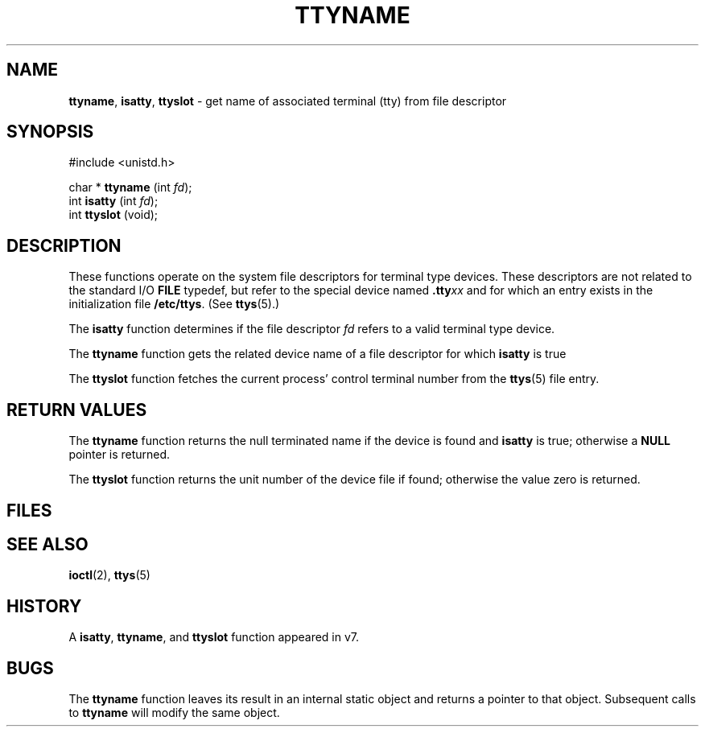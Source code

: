 .\" Copyright (c) 1991, 1993
.\"	The Regents of the University of California.  All rights reserved.
.\"
.\" Redistribution and use in source and binary forms, with or without
.\" modification, are permitted provided that the following conditions
.\" are met:
.\" 1. Redistributions of source code must retain the above copyright
.\"    notice, this list of conditions and the following disclaimer.
.\" 2. Redistributions in binary form must reproduce the above copyright
.\"    notice, this list of conditions and the following disclaimer in the
.\"    documentation and/or other materials provided with the distribution.
.\" 3. All advertising materials mentioning features or use of this software
.\"    must display the following acknowledgement:
.\"	This product includes software developed by the University of
.\"	California, Berkeley and its contributors.
.\" 4. Neither the name of the University nor the names of its contributors
.\"    may be used to endorse or promote products derived from this software
.\"    without specific prior written permission.
.\"
.\" THIS SOFTWARE IS PROVIDED BY THE REGENTS AND CONTRIBUTORS ``AS IS'' AND
.\" ANY EXPRESS OR IMPLIED WARRANTIES, INCLUDING, BUT NOT LIMITED TO, THE
.\" IMPLIED WARRANTIES OF MERCHANTABILITY AND FITNESS FOR A PARTICULAR PURPOSE
.\" ARE DISCLAIMED.  IN NO EVENT SHALL THE REGENTS OR CONTRIBUTORS BE LIABLE
.\" FOR ANY DIRECT, INDIRECT, INCIDENTAL, SPECIAL, EXEMPLARY, OR CONSEQUENTIAL
.\" DAMAGES (INCLUDING, BUT NOT LIMITED TO, PROCUREMENT OF SUBSTITUTE GOODS
.\" OR SERVICES; LOSS OF USE, DATA, OR PROFITS; OR BUSINESS INTERRUPTION)
.\" HOWEVER CAUSED AND ON ANY THEORY OF LIABILITY, WHETHER IN CONTRACT, STRICT
.\" LIABILITY, OR TORT (INCLUDING NEGLIGENCE OR OTHERWISE) ARISING IN ANY WAY
.\" OUT OF THE USE OF THIS SOFTWARE, EVEN IF ADVISED OF THE POSSIBILITY OF
.\" SUCH DAMAGE.
.\"
.\"     @(#)ttyname.3	8.1 (Berkeley) 6/4/93
.\"
.TH TTYNAME 3 "29 January 1997" GNO "Library Routines"
.SH NAME
.BR ttyname ,
.BR isatty ,
.BR ttyslot
\- get name of associated terminal (tty) from file descriptor
.SH SYNOPSIS
#include <unistd.h>
.sp 1
char *
\fBttyname\fR (int \fIfd\fR);
.br
int
\fBisatty\fR (int \fIfd\fR);
.br
int
\fBttyslot\fR (void);
.SH DESCRIPTION
These functions operate on the system file descriptors for terminal
type devices. These descriptors are not related to the standard I/O
.BR FILE
typedef, but refer to the special device named \fB.tty\fIxx\fR
and for which an entry exists
in the initialization file
.BR /etc/ttys .
(See
.BR ttys (5).)
.LP
The
.BR isatty 
function
determines if the file descriptor
.I fd
refers to a valid
terminal type device.
.LP
The
.BR ttyname 
function
gets the related device name of
a file descriptor for which
.BR isatty 
is true
.LP
The
.BR ttyslot 
function
fetches the current process' control terminal number from the
.BR ttys (5)
file entry.
.SH RETURN VALUES
The
.BR ttyname 
function
returns the null terminated name if the device is found and
.BR isatty 
is true; otherwise 
a
.BR NULL
pointer is returned.
.LP
The
.BR ttyslot 
function
returns the unit number of the device file if found; otherwise
the value zero is returned.
.SH FILES
.RS
.It Pa /dev/\(**
.It Pa /etc/ttys
.RE
.SH SEE ALSO
.BR ioctl (2),
.BR ttys (5)
.SH HISTORY
A
.BR isatty ,
.BR ttyname ,
and
.BR ttyslot 
function
appeared in v7.
.SH BUGS
The
.BR ttyname 
function leaves its result in an internal static object and returns
a pointer to that object. Subsequent calls to
.BR ttyname 
will modify the same object.
